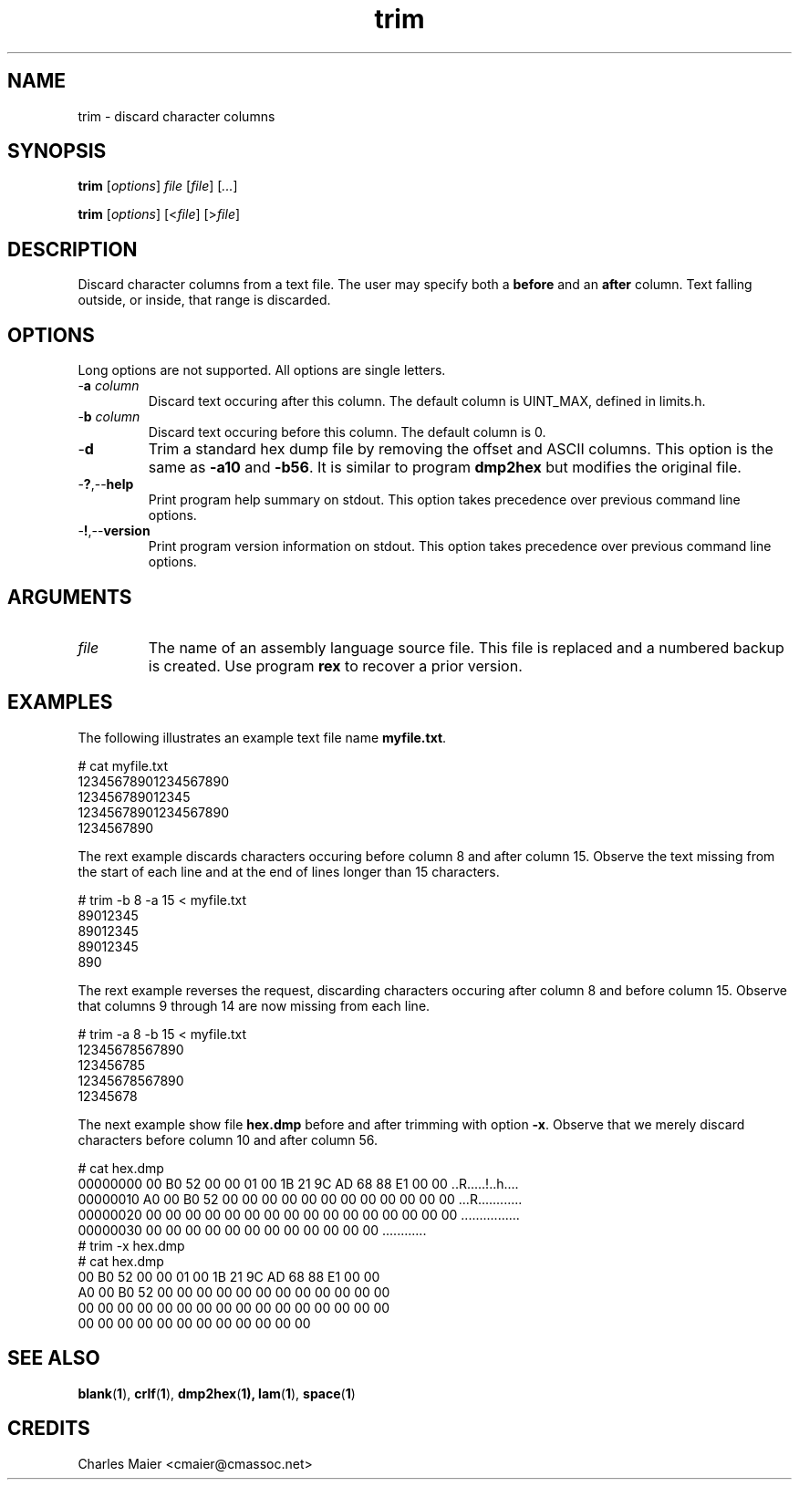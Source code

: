 .TH trim 1 "August 2013" "cmassoc-tools-1.9.1" "Motley Tools"

.SH NAME
trim - discard character columns

.SH SYNOPSIS
.BR trim
.RI [ options ]
.IR file
.RI [ file ] 
.RI [ ... ]

.PP
.BR trim
.RI [ options ]
.RI [< file ]
.RI [> file ]

.SH DESCRIPTION

.PP
Discard character columns from a text file.
The user may specify both a \fBbefore\fR and an \fBafter\fR column.
Text falling outside, or inside, that range is discarded.

.SH OPTIONS
Long options are not supported.
All options are single letters.

.TP
-\fBa\fI column\fR
Discard text occuring after this column.
The default column is UINT_MAX, defined in limits.h.

.TP
-\fBb\fI column\fR
Discard text occuring before this column.
The default column is 0.

.TP
.RB - d
Trim a standard hex dump file by removing the offset and ASCII columns.
This option is the same as \fB-a10\fR and \fB-b56\fR.
It is similar to program \fBdmp2hex\fR but modifies the original file.

.TP
.RB - ? ,-- help
Print program help summary on stdout.
This option takes precedence over previous command line options.

.TP
.RB - ! ,-- version
Print program version information on stdout.
This option takes precedence over previous command line options.

.SH ARGUMENTS

.TP
.IR file
The name of an assembly language source file.
This file is replaced and a numbered backup is created.
Use program \fBrex\fR to recover a prior version.

.SH EXAMPLES
The following illustrates an example text file name \fBmyfile.txt\fR.

.PP
   # cat myfile.txt
   12345678901234567890
   123456789012345
   12345678901234567890
   1234567890

.PP
The rext example discards characters occuring before column 8 and after column 15.
Observe the text missing from the start of each line and at the end of lines longer than 15 characters.

.PP
   # trim -b 8 -a 15 < myfile.txt
   89012345
   89012345
   89012345
   890

.PP
The rext example reverses the request, discarding characters occuring after column 8 and before column 15.
Observe that columns 9 through 14 are now missing from each line.

.PP
   # trim -a 8 -b 15 < myfile.txt
   12345678567890
   123456785
   12345678567890
   12345678
.PP
The next example show file \fBhex.dmp\fR before and after trimming with option \fB-x\fR. 
Observe that we merely discard characters before column 10 and after column 56.
.PP
   # cat hex.dmp
   00000000 00 B0 52 00 00 01 00 1B 21 9C AD 68 88 E1 00 00 ..R.....!..h....
   00000010 A0 00 B0 52 00 00 00 00 00 00 00 00 00 00 00 00 ...R............
   00000020 00 00 00 00 00 00 00 00 00 00 00 00 00 00 00 00 ................
   00000030 00 00 00 00 00 00 00 00 00 00 00 00             ............    
   # trim -x hex.dmp
   # cat hex.dmp
   00 B0 52 00 00 01 00 1B 21 9C AD 68 88 E1 00 00
   A0 00 B0 52 00 00 00 00 00 00 00 00 00 00 00 00
   00 00 00 00 00 00 00 00 00 00 00 00 00 00 00 00
   00 00 00 00 00 00 00 00 00 00 00 00            

.SH SEE ALSO
.BR blank ( 1 ),
.BR crlf ( 1 ),
.BR dmp2hex ( 1),
.BR lam ( 1 ),
.BR space ( 1 )

.SH CREDITS
 Charles Maier <cmaier@cmassoc.net>

